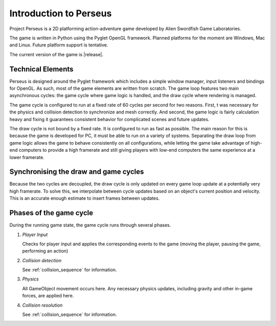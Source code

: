 Introduction to Perseus
=======================

Project Perseus is a 2D platforming action-adventure game developed by Alien Swordfish Game Laboratories.  

The game is written in Python using the Pyglet OpenGL framework.  Planned platforms for the moment are Windows, Mac and Linux.  Future platform support is tentative.

The current version of the game is |release|.


Technical Elements
------------------

Perseus is designed around the Pyglet framework which includes a simple window manager, input listeners and bindings for OpenGL.  As such, most of the game elements are written from scratch.  The game loop features two main asynchronous cycles: the game cycle where game logic is handled, and the draw cycle where rendering is managed.  

The game cycle is configured to run at a fixed rate of 60 cycles per second for two reasons.  First, t was necessary for the physics and collision detection to synchronize and mesh correctly.  And second, the game logic is fairly calculation heavy and fixing it guarantees consistent behavior for complicated scenes and future updates.

The draw cycle is not bound by a fixed rate.  It is configured to run as fast as possible.  The main reason for this is because the game is developed for PC, it must be able to run on a variety of systems.  Separating the draw loop from game logic allows the game to behave consistently on all configurations, while letting the game take advantage of high-end computers to provide a high framerate and still giving players with low-end computers the same experience at a lower framerate.

Synchronising the draw and game cycles
--------------------------------------

Because the two cycles are decoupled, the draw cycle is only updated on every game loop update at a potentially very high framerate.  To solve this, we interpolate between cycle updates based on an object's current position and velocity.  This is an accurate enough estimate to insert frames between updates.


Phases of the game cycle
------------------------

During the running game state, the game cycle runs through several phases.

#. *Player Input*

   Checks for player input and applies the corresponding events to the game (moving the player, pausing the game, performing an action)

#. *Collision detection*
        
   See :ref:`collision_sequence` for information.

#. *Physics*

   All GameObject movement occurs here.  Any necessary physics updates, including gravity and other in-game forces, are applied here.


#. *Collision resolution*

   See :ref:`collision_sequence` for information.

